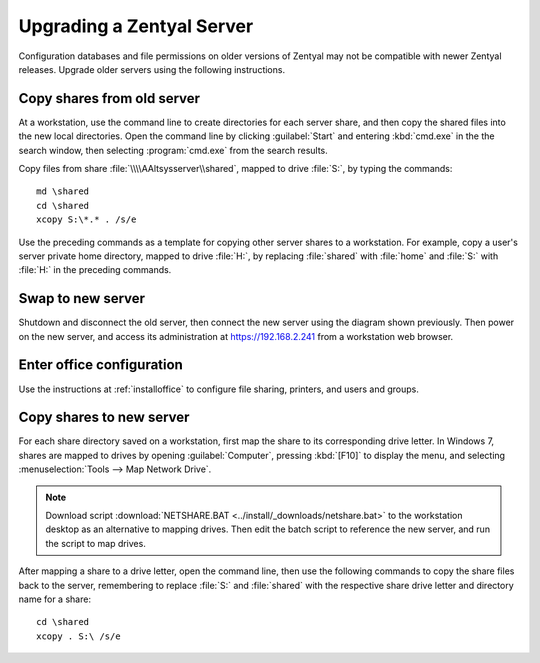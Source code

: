 .. _upgradeserver:

#############################
Upgrading a Zentyal Server 
#############################

Configuration databases and file permissions on older versions of Zentyal may 
not be compatible with newer Zentyal releases. Upgrade older servers using the 
following instructions.

Copy shares from old server
=============================

At a workstation, use the command line to create directories for each server 
share, and then copy the shared files into the new local directories. Open the 
command line by clicking :guilabel:`Start` and entering :kbd:`cmd.exe` in the
the search window, then selecting :program:`cmd.exe` from the search results.

Copy files from share :file:`\\\\AAltsysserver\\shared`, mapped to drive 
:file:`S:`, by typing the commands::

   md \shared
   cd \shared
   xcopy S:\*.* . /s/e

Use the preceding commands as a template for copying other server shares to a 
workstation. For example, copy a user's server private home directory, mapped to 
drive :file:`H:`, by replacing :file:`shared` with :file:`home` and :file:`S:` 
with :file:`H:` in the preceding commands.

Swap to new server
=============================

Shutdown and disconnect the old server, then connect the new server using the 
diagram shown previously. Then power on the new server, and access its 
administration at https://192.168.2.241 from a workstation web browser.

Enter office configuration 
=============================

Use the instructions at :ref:`installoffice` to configure file sharing, 
printers, and users and groups.

Copy shares to new server
=============================

For each share directory saved on a workstation, first map the share to its 
corresponding drive letter. In Windows 7, shares are mapped to drives by opening 
:guilabel:`Computer`, pressing :kbd:`[F10]` to display the menu, and selecting 
:menuselection:`Tools --> Map Network Drive`. 

.. note::
   Download script :download:`NETSHARE.BAT <../install/_downloads/netshare.bat>` to the 
   workstation desktop as an alternative to mapping drives. Then edit the batch
   script to reference the new server, and run the script to map drives. 

After mapping a share to a drive letter, open the command line, then use the 
following commands to copy the share files back to the server, remembering to 
replace :file:`S:` and :file:`shared` with the respective share drive letter and 
directory name for a share::

   cd \shared
   xcopy . S:\ /s/e
